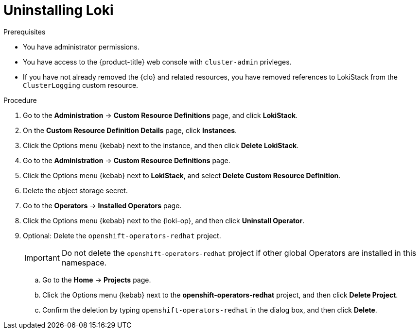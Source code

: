 // Module included in the following assemblies:
//
// * observability/logging/cluster-logging-uninstall.adoc

:_mod-docs-content-type: PROCEDURE
[id="uninstall-loki-operator_{context}"]
= Uninstalling Loki

.Prerequisites

* You have administrator permissions.
* You have access to the {product-title} web console with `cluster-admin` privleges.
* If you have not already removed the {clo} and related resources, you have removed references to LokiStack from the `ClusterLogging` custom resource.

.Procedure

. Go to the *Administration* -> *Custom Resource Definitions* page, and click *LokiStack*.

. On the *Custom Resource Definition Details* page, click *Instances*.

. Click the Options menu {kebab} next to the instance, and then click *Delete LokiStack*.

. Go to the *Administration* -> *Custom Resource Definitions* page.

. Click the Options menu {kebab} next to *LokiStack*, and select *Delete Custom Resource Definition*.

. Delete the object storage secret.

. Go to the *Operators* -> *Installed Operators* page.

. Click the Options menu {kebab} next to the {loki-op}, and then click *Uninstall Operator*.

. Optional: Delete the `openshift-operators-redhat` project.
+
[IMPORTANT]
====
Do not delete the `openshift-operators-redhat` project if other global Operators are installed in this namespace.
====

.. Go to the *Home* -> *Projects* page.
.. Click the Options menu {kebab} next to the *openshift-operators-redhat* project, and then click *Delete Project*.
.. Confirm the deletion by typing `openshift-operators-redhat` in the dialog box, and then click *Delete*.
